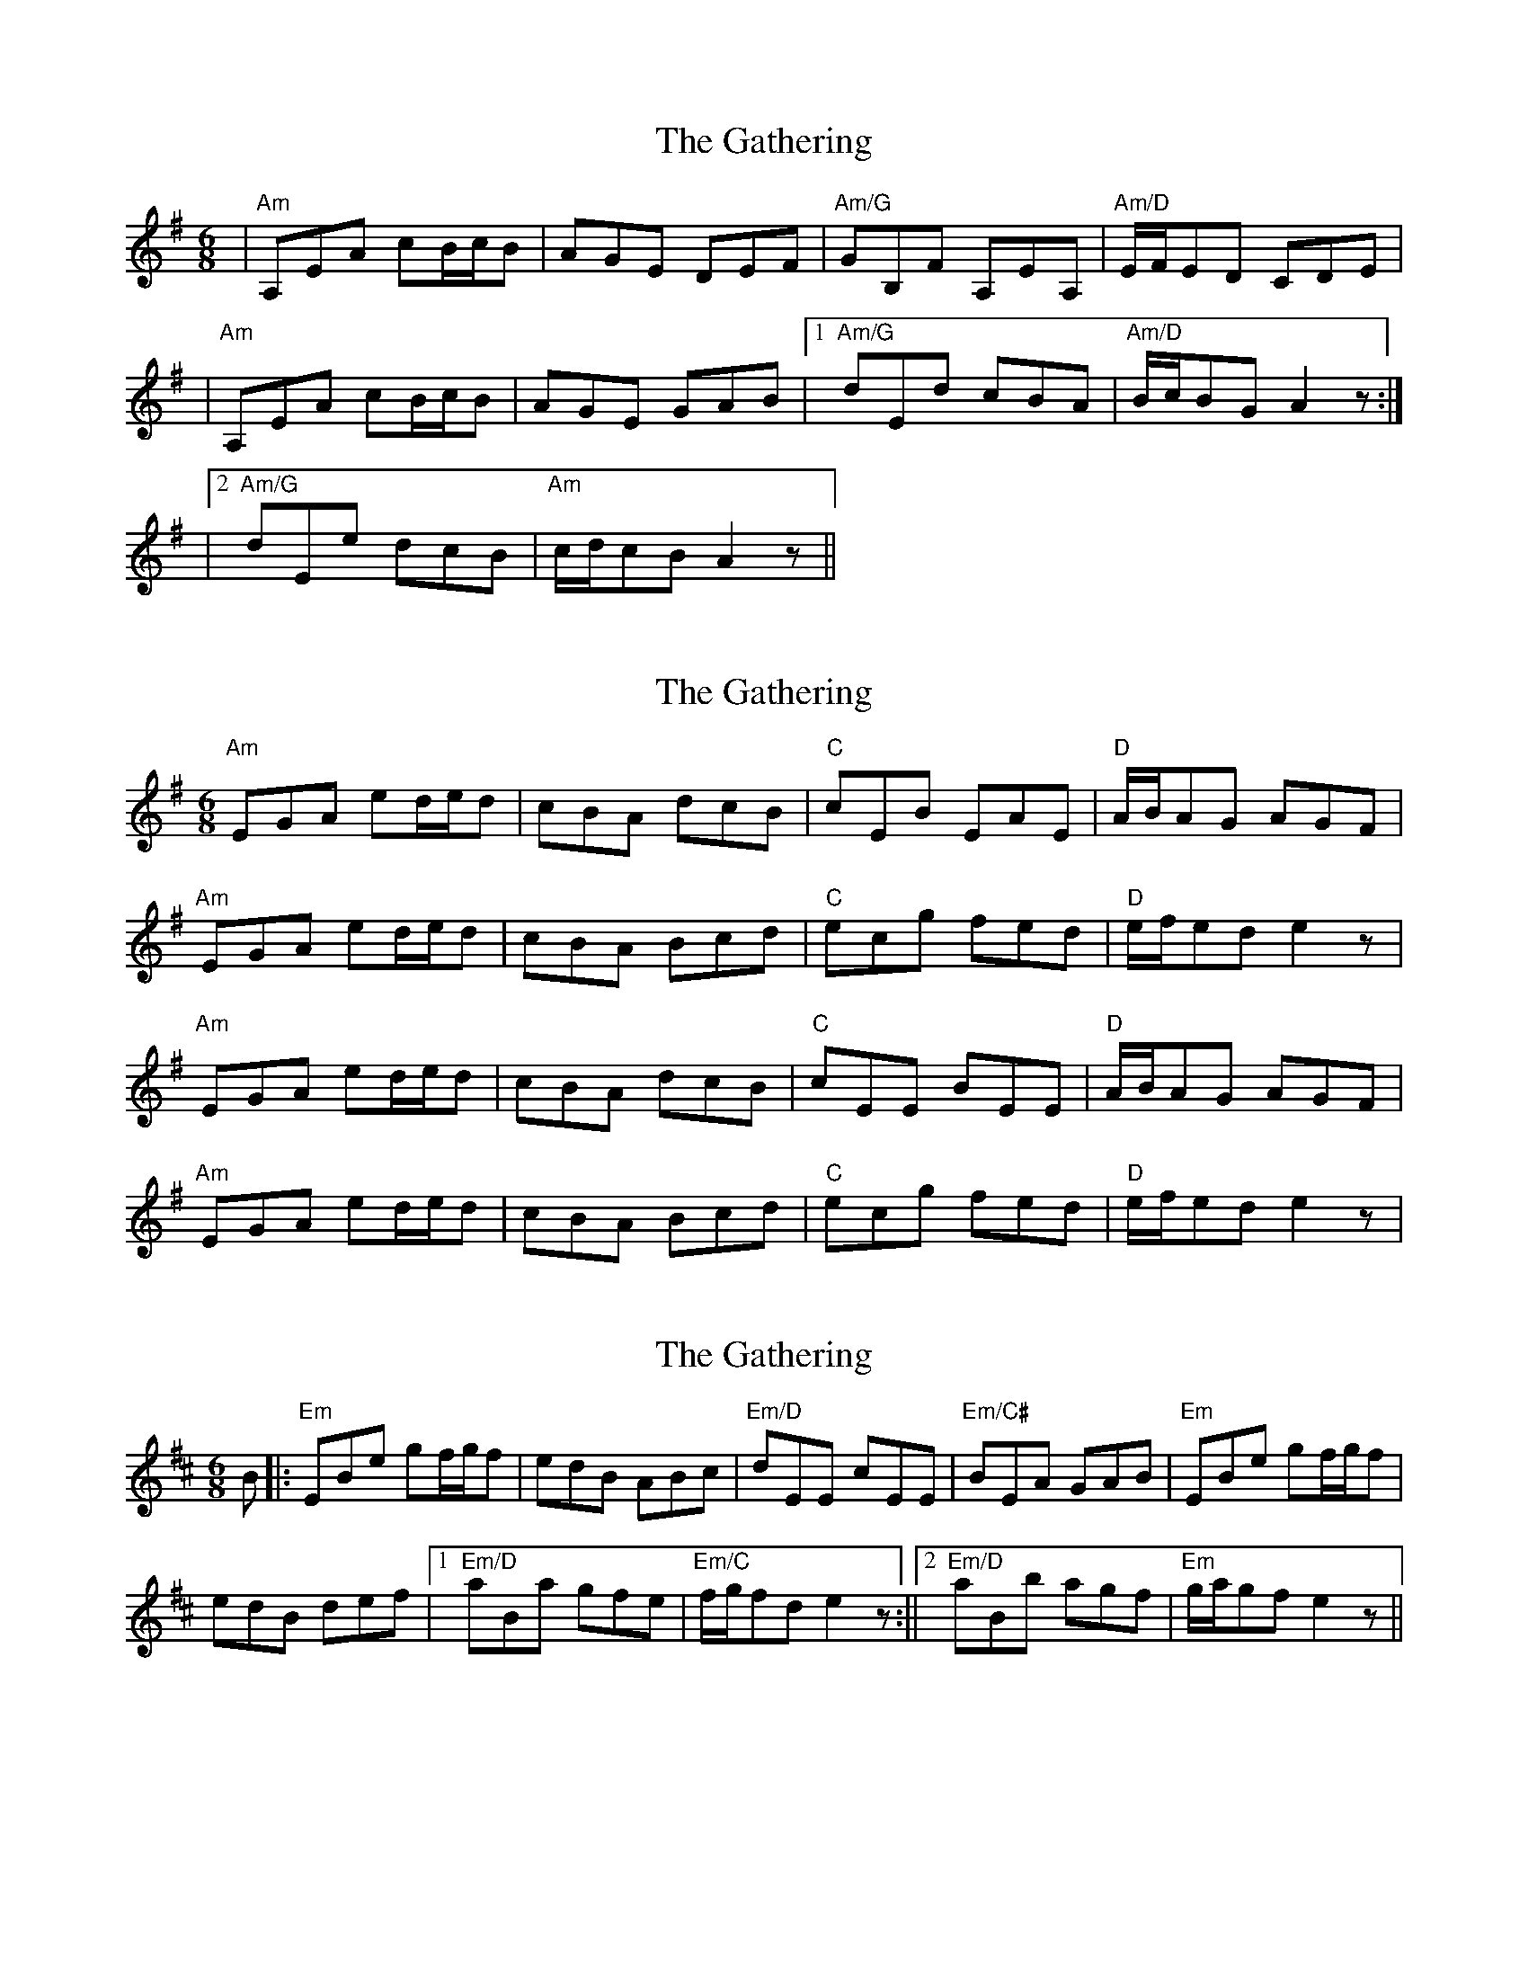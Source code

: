X: 1
T: Gathering, The
Z: Hunter G
S: https://thesession.org/tunes/12730#setting21528
R: jig
M: 6/8
L: 1/8
K: Ador
|"Am"A,EA cB/c/B|AGE DEF|"Am/G"GB,F A,EA,|"Am/D"E/F/ED CDE|
|"Am"A,EA cB/c/B|AGE GAB|1"Am/G"dEd cBA|"Am/D"B/c/BG A2z:|
|2"Am/G"dEe dcB|"Am"c/d/cB A2z||
X: 2
T: Gathering, The
Z: Hunter G
S: https://thesession.org/tunes/12730#setting21549
R: jig
M: 6/8
L: 1/8
K: Ador
"Am"EGA ed/e/d|cBA dcB|"C"cEB EAE|"D"A/B/AG AGF|
"Am"EGA ed/e/d|cBA Bcd|"C"ecg fed|"D"e/f/ed e2z|
"Am"EGA ed/e/d|cBA dcB|"C"cEE BEE|"D"A/B/AG AGF|
"Am"EGA ed/e/d|cBA Bcd|"C"ecg fed|"D"e/f/ed e2z|
X: 3
T: Gathering, The
Z: Hunter G
S: https://thesession.org/tunes/12730#setting21561
R: jig
M: 6/8
L: 1/8
K: Edor
B|:"Em"EBe gf/g/f|edB ABc|"Em/D"dEE cEE|"Em/C#"BEA GAB|"Em"EBe gf/g/f|
edB def|1"Em/D"aBa gfe|"Em/C"f/g/fd e2z:||2"Em/D"aBb agf|"Em"g/a/gf e2z||
X: 4
T: Gathering, The
Z: Hunter G
S: https://thesession.org/tunes/12730#setting21562
R: jig
M: 6/8
L: 1/8
K: Bdor
FAB fe/f/e|dcB ABc|dFc EBE|B/c/BA GFE|
|1FAB fe/f/e|dcB cde|fda gfe|f/g/fd e2z:|
|2FB,B, GB,B,|AB,F BFF|Bcd cBA|G/A/GE FDE||
X: 5
T: Gathering, The
Z: Hunter G
S: https://thesession.org/tunes/12730#setting21567
R: jig
M: 6/8
L: 1/8
K: Ador
|"Am"EGA ed/e/d|cBA dcB|"C"cEB EAE|"D"A/B/AG AGF|
|"Am"EGA ed/e/d|cBA Bcd|"C"ecg fed|"D"e/f/ed e2z|
|"Am"EGA ed/e/d|cBA dcB|"C"cEE BEE|"D"AGA Bcd|
|eAA fAA|gAe aee|"Em"abc' bag|"Em"age "G"deg|g"A"aa La2z||
